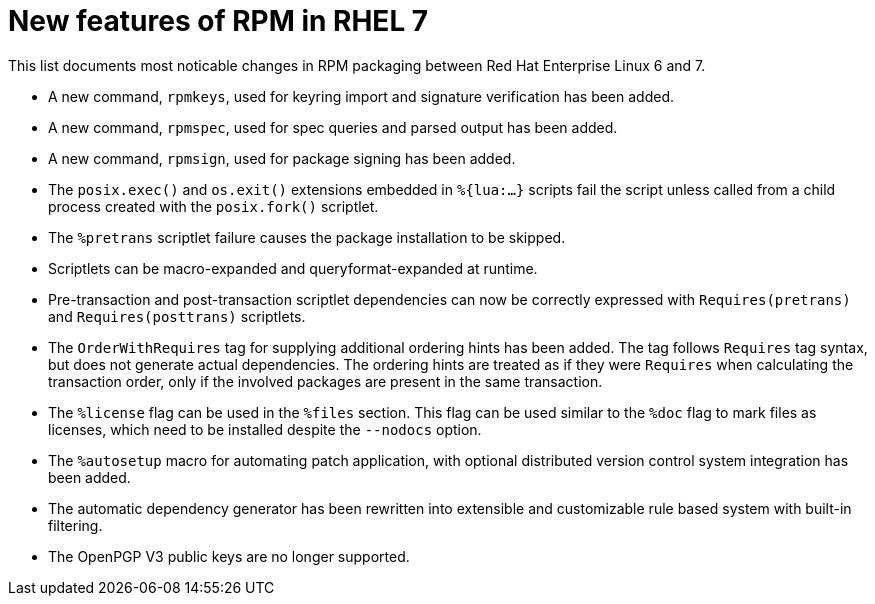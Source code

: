 [appendix]
= New features of RPM in RHEL 7

This list documents most noticable changes in RPM packaging between Red Hat
Enterprise Linux 6 and 7.

* A new command, ``rpmkeys``, used for keyring import and signature verification
has been added.

* A new command, ``rpmspec``, used for spec queries and parsed output has been
added.
* A new command, ``rpmsign``, used for package signing has been added.
* The ``posix.exec()``  and ``os.exit()`` extensions embedded in ``%{lua:...}``
scripts fail the script unless called from a child process created with the
``posix.fork()`` scriptlet.
* The ``%pretrans`` scriptlet failure causes the package installation to be
skipped.
* Scriptlets can be macro-expanded and queryformat-expanded at runtime.
* Pre-transaction and post-transaction scriptlet dependencies can now be
correctly expressed with ``Requires(pretrans)`` and ``Requires(posttrans)``
scriptlets.
* The ``OrderWithRequires`` tag for supplying additional ordering hints has been
added. The tag follows ``Requires`` tag syntax, but does not generate actual
dependencies. The ordering hints are treated as if they were ``Requires`` when
calculating the transaction order, only if the involved packages are present in
the same transaction.
* The ``%license`` flag can be used in the ``%files`` section. This flag can be
used similar to the ``%doc`` flag to mark files as licenses, which need to be
installed despite the ``--nodocs`` option.
* The ``%autosetup`` macro for automating patch application, with optional
distributed version control system integration has been added.
* The  automatic dependency generator has been rewritten into extensible and
customizable rule based system with built-in filtering.
* The OpenPGP V3 public keys are no longer supported.
